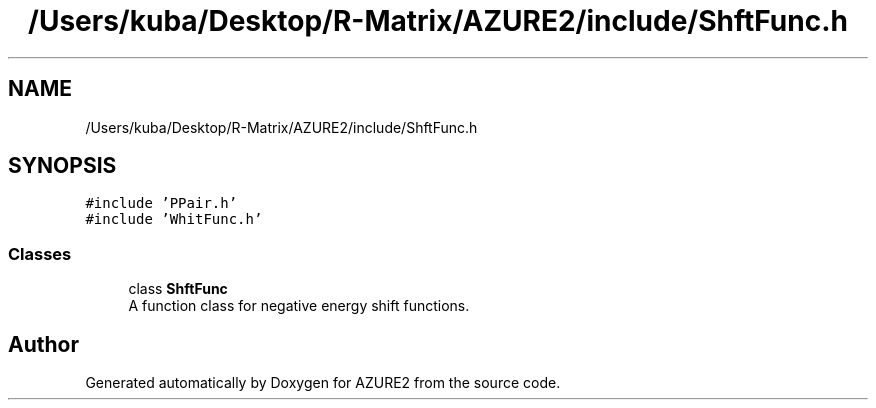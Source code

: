 .TH "/Users/kuba/Desktop/R-Matrix/AZURE2/include/ShftFunc.h" 3AZURE2" \" -*- nroff -*-
.ad l
.nh
.SH NAME
/Users/kuba/Desktop/R-Matrix/AZURE2/include/ShftFunc.h
.SH SYNOPSIS
.br
.PP
\fC#include 'PPair\&.h'\fP
.br
\fC#include 'WhitFunc\&.h'\fP
.br

.SS "Classes"

.in +1c
.ti -1c
.RI "class \fBShftFunc\fP"
.br
.RI "A function class for negative energy shift functions\&. "
.in -1c
.SH "Author"
.PP 
Generated automatically by Doxygen for AZURE2 from the source code\&.
